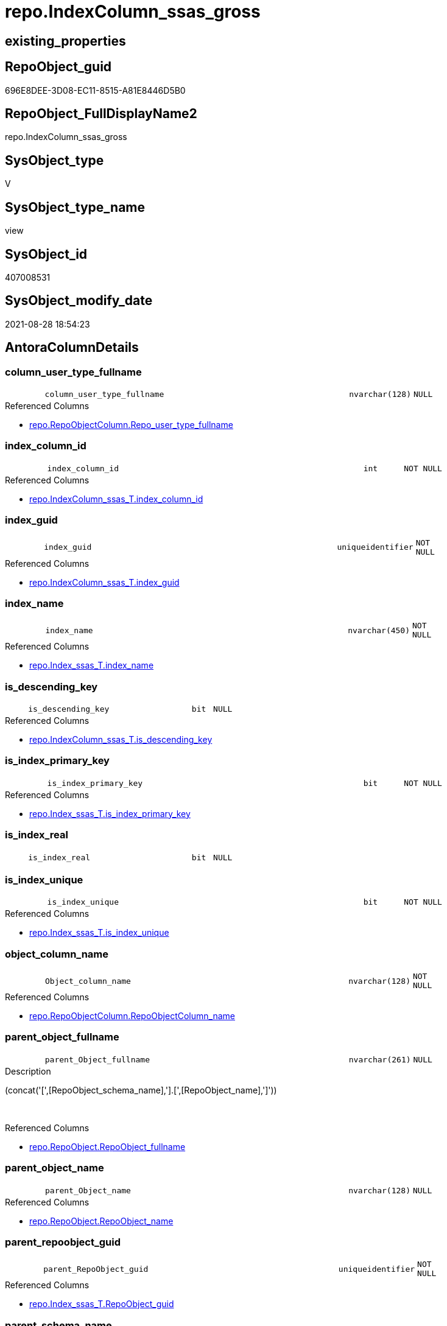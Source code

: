 // tag::HeaderFullDisplayName[]
= repo.IndexColumn_ssas_gross
// end::HeaderFullDisplayName[]

== existing_properties

// tag::existing_properties[]
:ExistsProperty--antorareferencedlist:
:ExistsProperty--antorareferencinglist:
:ExistsProperty--is_repo_managed:
:ExistsProperty--is_ssas:
:ExistsProperty--referencedobjectlist:
:ExistsProperty--sql_modules_definition:
:ExistsProperty--FK:
:ExistsProperty--AntoraIndexList:
:ExistsProperty--Columns:
// end::existing_properties[]

== RepoObject_guid

// tag::RepoObject_guid[]
696E8DEE-3D08-EC11-8515-A81E8446D5B0
// end::RepoObject_guid[]

== RepoObject_FullDisplayName2

// tag::RepoObject_FullDisplayName2[]
repo.IndexColumn_ssas_gross
// end::RepoObject_FullDisplayName2[]

== SysObject_type

// tag::SysObject_type[]
V 
// end::SysObject_type[]

== SysObject_type_name

// tag::SysObject_type_name[]
view
// end::SysObject_type_name[]

== SysObject_id

// tag::SysObject_id[]
407008531
// end::SysObject_id[]

== SysObject_modify_date

// tag::SysObject_modify_date[]
2021-08-28 18:54:23
// end::SysObject_modify_date[]

== AntoraColumnDetails

// tag::AntoraColumnDetails[]
[#column-column_user_type_fullname]
=== column_user_type_fullname

[cols="d,8m,m,m,m,d"]
|===
|
|column_user_type_fullname
|nvarchar(128)
|NULL
|
|
|===

.Referenced Columns
--
* xref:repo.repoobjectcolumn.adoc#column-repo_user_type_fullname[+repo.RepoObjectColumn.Repo_user_type_fullname+]
--


[#column-index_column_id]
=== index_column_id

[cols="d,8m,m,m,m,d"]
|===
|
|index_column_id
|int
|NOT NULL
|
|
|===

.Referenced Columns
--
* xref:repo.indexcolumn_ssas_t.adoc#column-index_column_id[+repo.IndexColumn_ssas_T.index_column_id+]
--


[#column-index_guid]
=== index_guid

[cols="d,8m,m,m,m,d"]
|===
|
|index_guid
|uniqueidentifier
|NOT NULL
|
|
|===

.Referenced Columns
--
* xref:repo.indexcolumn_ssas_t.adoc#column-index_guid[+repo.IndexColumn_ssas_T.index_guid+]
--


[#column-index_name]
=== index_name

[cols="d,8m,m,m,m,d"]
|===
|
|index_name
|nvarchar(450)
|NOT NULL
|
|
|===

.Referenced Columns
--
* xref:repo.index_ssas_t.adoc#column-index_name[+repo.Index_ssas_T.index_name+]
--


[#column-is_descending_key]
=== is_descending_key

[cols="d,8m,m,m,m,d"]
|===
|
|is_descending_key
|bit
|NULL
|
|
|===

.Referenced Columns
--
* xref:repo.indexcolumn_ssas_t.adoc#column-is_descending_key[+repo.IndexColumn_ssas_T.is_descending_key+]
--


[#column-is_index_primary_key]
=== is_index_primary_key

[cols="d,8m,m,m,m,d"]
|===
|
|is_index_primary_key
|bit
|NOT NULL
|
|
|===

.Referenced Columns
--
* xref:repo.index_ssas_t.adoc#column-is_index_primary_key[+repo.Index_ssas_T.is_index_primary_key+]
--


[#column-is_index_real]
=== is_index_real

[cols="d,8m,m,m,m,d"]
|===
|
|is_index_real
|bit
|NULL
|
|
|===


[#column-is_index_unique]
=== is_index_unique

[cols="d,8m,m,m,m,d"]
|===
|
|is_index_unique
|bit
|NOT NULL
|
|
|===

.Referenced Columns
--
* xref:repo.index_ssas_t.adoc#column-is_index_unique[+repo.Index_ssas_T.is_index_unique+]
--


[#column-object_column_name]
=== object_column_name

[cols="d,8m,m,m,m,d"]
|===
|
|Object_column_name
|nvarchar(128)
|NOT NULL
|
|
|===

.Referenced Columns
--
* xref:repo.repoobjectcolumn.adoc#column-repoobjectcolumn_name[+repo.RepoObjectColumn.RepoObjectColumn_name+]
--


[#column-parent_object_fullname]
=== parent_object_fullname

[cols="d,8m,m,m,m,d"]
|===
|
|parent_Object_fullname
|nvarchar(261)
|NULL
|
|
|===

.Description
--
(concat('[',[RepoObject_schema_name],'].[',[RepoObject_name],']'))
--
{empty} +

.Referenced Columns
--
* xref:repo.repoobject.adoc#column-repoobject_fullname[+repo.RepoObject.RepoObject_fullname+]
--


[#column-parent_object_name]
=== parent_object_name

[cols="d,8m,m,m,m,d"]
|===
|
|parent_Object_name
|nvarchar(128)
|NULL
|
|
|===

.Referenced Columns
--
* xref:repo.repoobject.adoc#column-repoobject_name[+repo.RepoObject.RepoObject_name+]
--


[#column-parent_repoobject_guid]
=== parent_repoobject_guid

[cols="d,8m,m,m,m,d"]
|===
|
|parent_RepoObject_guid
|uniqueidentifier
|NOT NULL
|
|
|===

.Referenced Columns
--
* xref:repo.index_ssas_t.adoc#column-repoobject_guid[+repo.Index_ssas_T.RepoObject_guid+]
--


[#column-parent_schema_name]
=== parent_schema_name

[cols="d,8m,m,m,m,d"]
|===
|
|parent_schema_name
|nvarchar(128)
|NULL
|
|
|===

.Referenced Columns
--
* xref:repo.repoobject.adoc#column-repoobject_schema_name[+repo.RepoObject.RepoObject_schema_name+]
--


[#column-repoobjectcolumn_guid]
=== repoobjectcolumn_guid

[cols="d,8m,m,m,m,d"]
|===
|
|RepoObjectColumn_guid
|uniqueidentifier
|NOT NULL
|
|
|===

.Referenced Columns
--
* xref:repo.indexcolumn_ssas_t.adoc#column-repoobjectcolumn_guid[+repo.IndexColumn_ssas_T.RepoObjectColumn_guid+]
--


// end::AntoraColumnDetails[]

== AntoraMeasureDetails

// tag::AntoraMeasureDetails[]

// end::AntoraMeasureDetails[]

== AntoraPkColumnTableRows

// tag::AntoraPkColumnTableRows[]














// end::AntoraPkColumnTableRows[]

== AntoraNonPkColumnTableRows

// tag::AntoraNonPkColumnTableRows[]
|
|<<column-column_user_type_fullname>>
|nvarchar(128)
|NULL
|
|

|
|<<column-index_column_id>>
|int
|NOT NULL
|
|

|
|<<column-index_guid>>
|uniqueidentifier
|NOT NULL
|
|

|
|<<column-index_name>>
|nvarchar(450)
|NOT NULL
|
|

|
|<<column-is_descending_key>>
|bit
|NULL
|
|

|
|<<column-is_index_primary_key>>
|bit
|NOT NULL
|
|

|
|<<column-is_index_real>>
|bit
|NULL
|
|

|
|<<column-is_index_unique>>
|bit
|NOT NULL
|
|

|
|<<column-object_column_name>>
|nvarchar(128)
|NOT NULL
|
|

|
|<<column-parent_object_fullname>>
|nvarchar(261)
|NULL
|
|

|
|<<column-parent_object_name>>
|nvarchar(128)
|NULL
|
|

|
|<<column-parent_repoobject_guid>>
|uniqueidentifier
|NOT NULL
|
|

|
|<<column-parent_schema_name>>
|nvarchar(128)
|NULL
|
|

|
|<<column-repoobjectcolumn_guid>>
|uniqueidentifier
|NOT NULL
|
|

// end::AntoraNonPkColumnTableRows[]

== AntoraIndexList

// tag::AntoraIndexList[]

[#index-idx_indexcolumn_ssas_gross2x_1]
=== idx_indexcolumn_ssas_gross++__++1

* IndexSemanticGroup: xref:other/indexsemanticgroup.adoc#openingbracketnoblankgroupclosingbracket[no_group]
+
--
* <<column-parent_schema_name>>; nvarchar(128)
* <<column-parent_Object_name>>; nvarchar(128)
--
* PK, Unique, Real: 0, 0, 0


[#index-idx_indexcolumn_ssas_gross2x_2]
=== idx_indexcolumn_ssas_gross++__++2

* IndexSemanticGroup: xref:other/indexsemanticgroup.adoc#openingbracketnoblankgroupclosingbracket[no_group]
+
--
* <<column-Object_column_name>>; nvarchar(128)
--
* PK, Unique, Real: 0, 0, 0


[#index-idx_indexcolumn_ssas_gross2x_3]
=== idx_indexcolumn_ssas_gross++__++3

* IndexSemanticGroup: xref:other/indexsemanticgroup.adoc#openingbracketnoblankgroupclosingbracket[no_group]
+
--
* <<column-index_guid>>; uniqueidentifier
* <<column-index_column_id>>; int
--
* PK, Unique, Real: 0, 0, 0


[#index-idx_indexcolumn_ssas_gross2x_4]
=== idx_indexcolumn_ssas_gross++__++4

* IndexSemanticGroup: xref:other/indexsemanticgroup.adoc#openingbracketnoblankgroupclosingbracket[no_group]
+
--
* <<column-index_guid>>; uniqueidentifier
--
* PK, Unique, Real: 0, 0, 0


[#index-idx_indexcolumn_ssas_gross2x_5]
=== idx_indexcolumn_ssas_gross++__++5

* IndexSemanticGroup: xref:other/indexsemanticgroup.adoc#openingbracketnoblankgroupclosingbracket[no_group]
+
--
* <<column-index_name>>; nvarchar(450)
--
* PK, Unique, Real: 0, 0, 0

// end::AntoraIndexList[]

== AntoraParameterList

// tag::AntoraParameterList[]

// end::AntoraParameterList[]

== Other tags

source: property.RepoObjectProperty_cross As rop_cross


=== additional_reference_csv

// tag::additional_reference_csv[]

// end::additional_reference_csv[]


=== AdocUspSteps

// tag::adocuspsteps[]

// end::adocuspsteps[]


=== AntoraReferencedList

// tag::antorareferencedlist[]
* xref:repo.index_ssas_t.adoc[]
* xref:repo.indexcolumn_ssas_t.adoc[]
* xref:repo.repoobject.adoc[]
* xref:repo.repoobjectcolumn.adoc[]
// end::antorareferencedlist[]


=== AntoraReferencingList

// tag::antorareferencinglist[]
* xref:repo.indexcolumn_union.adoc[]
// end::antorareferencinglist[]


=== Description

// tag::description[]

// end::description[]


=== exampleUsage

// tag::exampleusage[]

// end::exampleusage[]


=== exampleUsage_2

// tag::exampleusage_2[]

// end::exampleusage_2[]


=== exampleUsage_3

// tag::exampleusage_3[]

// end::exampleusage_3[]


=== exampleUsage_4

// tag::exampleusage_4[]

// end::exampleusage_4[]


=== exampleUsage_5

// tag::exampleusage_5[]

// end::exampleusage_5[]


=== exampleWrong_Usage

// tag::examplewrong_usage[]

// end::examplewrong_usage[]


=== has_execution_plan_issue

// tag::has_execution_plan_issue[]

// end::has_execution_plan_issue[]


=== has_get_referenced_issue

// tag::has_get_referenced_issue[]

// end::has_get_referenced_issue[]


=== has_history

// tag::has_history[]

// end::has_history[]


=== has_history_columns

// tag::has_history_columns[]

// end::has_history_columns[]


=== InheritanceType

// tag::inheritancetype[]

// end::inheritancetype[]


=== is_persistence

// tag::is_persistence[]

// end::is_persistence[]


=== is_persistence_check_duplicate_per_pk

// tag::is_persistence_check_duplicate_per_pk[]

// end::is_persistence_check_duplicate_per_pk[]


=== is_persistence_check_for_empty_source

// tag::is_persistence_check_for_empty_source[]

// end::is_persistence_check_for_empty_source[]


=== is_persistence_delete_changed

// tag::is_persistence_delete_changed[]

// end::is_persistence_delete_changed[]


=== is_persistence_delete_missing

// tag::is_persistence_delete_missing[]

// end::is_persistence_delete_missing[]


=== is_persistence_insert

// tag::is_persistence_insert[]

// end::is_persistence_insert[]


=== is_persistence_truncate

// tag::is_persistence_truncate[]

// end::is_persistence_truncate[]


=== is_persistence_update_changed

// tag::is_persistence_update_changed[]

// end::is_persistence_update_changed[]


=== is_repo_managed

// tag::is_repo_managed[]
0
// end::is_repo_managed[]


=== is_ssas

// tag::is_ssas[]
0
// end::is_ssas[]


=== microsoft_database_tools_support

// tag::microsoft_database_tools_support[]

// end::microsoft_database_tools_support[]


=== MS_Description

// tag::ms_description[]

// end::ms_description[]


=== persistence_source_RepoObject_fullname

// tag::persistence_source_repoobject_fullname[]

// end::persistence_source_repoobject_fullname[]


=== persistence_source_RepoObject_fullname2

// tag::persistence_source_repoobject_fullname2[]

// end::persistence_source_repoobject_fullname2[]


=== persistence_source_RepoObject_guid

// tag::persistence_source_repoobject_guid[]

// end::persistence_source_repoobject_guid[]


=== persistence_source_RepoObject_xref

// tag::persistence_source_repoobject_xref[]

// end::persistence_source_repoobject_xref[]


=== pk_index_guid

// tag::pk_index_guid[]

// end::pk_index_guid[]


=== pk_IndexPatternColumnDatatype

// tag::pk_indexpatterncolumndatatype[]

// end::pk_indexpatterncolumndatatype[]


=== pk_IndexPatternColumnName

// tag::pk_indexpatterncolumnname[]

// end::pk_indexpatterncolumnname[]


=== pk_IndexSemanticGroup

// tag::pk_indexsemanticgroup[]

// end::pk_indexsemanticgroup[]


=== ReferencedObjectList

// tag::referencedobjectlist[]
* [repo].[Index_ssas_T]
* [repo].[IndexColumn_ssas_T]
* [repo].[RepoObject]
* [repo].[RepoObjectColumn]
// end::referencedobjectlist[]


=== usp_persistence_RepoObject_guid

// tag::usp_persistence_repoobject_guid[]

// end::usp_persistence_repoobject_guid[]


=== UspExamples

// tag::uspexamples[]

// end::uspexamples[]


=== uspgenerator_usp_id

// tag::uspgenerator_usp_id[]

// end::uspgenerator_usp_id[]


=== UspParameters

// tag::uspparameters[]

// end::uspparameters[]

== Boolean Attributes

source: property.RepoObjectProperty WHERE property_int = 1

// tag::boolean_attributes[]

// end::boolean_attributes[]

== sql_modules_definition

// tag::sql_modules_definition[]
[%collapsible]
=======
[source,sql]
----

Create View repo.IndexColumn_ssas_gross
As
Select
    icv.index_guid
  , icv.index_column_id
  , icv.is_descending_key
  , icv.RepoObjectColumn_guid
  , parent_RepoObject_guid    = iv.RepoObject_guid
  , iv.index_name
  , parent_schema_name        = ro.RepoObject_schema_name
  , parent_Object_name        = ro.RepoObject_name
  , Object_column_name        = roc.RepoObjectColumn_name
  , column_user_type_fullname = roc.Repo_user_type_fullname
  , iv.is_index_unique
  , iv.is_index_primary_key
  , parent_Object_fullname    = ro.RepoObject_fullname
  , is_index_real             = Cast(1 As Bit)
From
    repo.IndexColumn_ssas_T   As icv
    Inner Join
        repo.Index_ssas_T     As iv
            On
            icv.index_guid            = iv.index_guid

    Inner Join
        repo.RepoObjectColumn As roc
            On
            roc.RepoObjectColumn_guid = icv.RepoObjectColumn_guid

    Left Join
        repo.RepoObject       As ro
            On
            ro.RepoObject_guid        = iv.RepoObject_guid

----
=======
// end::sql_modules_definition[]


